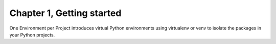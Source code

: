 Chapter 1, Getting started
##############################################################################

| One Environment per Project introduces virtual Python environments using virtualenv or venv to isolate the packages in your Python projects.
